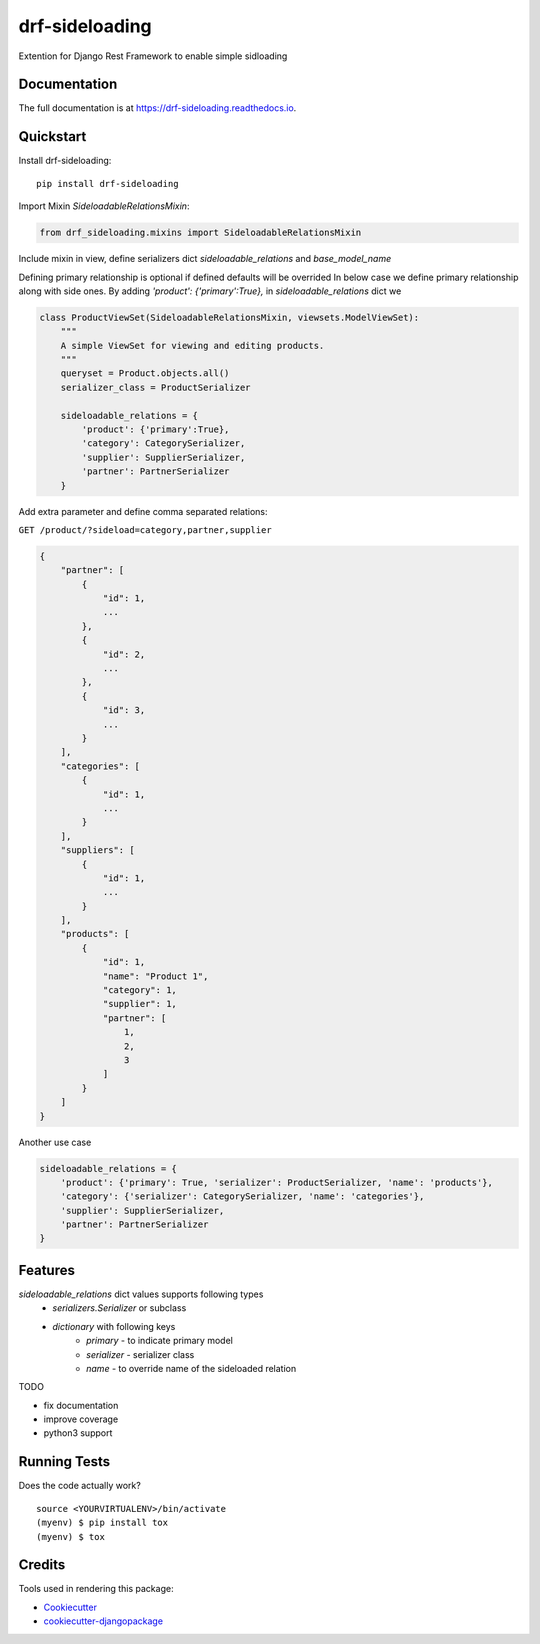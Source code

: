 =============================
drf-sideloading
=============================

.. image:: https://badge.fury.io/py/drf-sideloading.svg
    :target: https://badge.fury.io/py/drf-sideloading
    :alt: Package Index

.. image:: https://travis-ci.org/namespace-ee/drf-sideloading.svg?branch=master
    :target: https://travis-ci.org/namespace-ee/drf-sideloading
    :alt: Build Status

.. image:: https://codecov.io/gh/namespace-ee/drf-sideloading/branch/master/graph/badge.svg
    :target: https://codecov.io/gh/namespace-ee/drf-sideloading
    :alt: Code Coverage

.. image:: https://readthedocs.org/projects/drf-sideloading/badge/?version=latest
    :target: http://drf-sideloading.readthedocs.io/en/latest/?badge=latest
    :alt: Documentation Status

.. image:: https://img.shields.io/pypi/dm/drf-sideloading.svg?maxAge=3600
    :alt: PyPI Downloads
    :target: https://pypi.python.org/pypi/drf-sideloading

.. image:: https://img.shields.io/github/license/mashape/apistatus.svg?maxAge=2592000
    :alt: License is MIT
    :target: https://github.com/namespace-ee/drf-sideloading/blob/master/LICENSE

Extention for Django Rest Framework to enable simple sidloading

Documentation
-------------

The full documentation is at https://drf-sideloading.readthedocs.io.

Quickstart
----------

Install drf-sideloading::

    pip install drf-sideloading

Import Mixin `SideloadableRelationsMixin`:

.. code-block:: python

    from drf_sideloading.mixins import SideloadableRelationsMixin


Include mixin in view, define serializers dict `sideloadable_relations` and `base_model_name`

Defining primary relationship is optional if defined defaults will be overrided
In below case we define primary relationship along with side ones.
By adding `'product': {'primary':True},` in `sideloadable_relations` dict we

.. code-block:: python

    class ProductViewSet(SideloadableRelationsMixin, viewsets.ModelViewSet):
        """
        A simple ViewSet for viewing and editing products.
        """
        queryset = Product.objects.all()
        serializer_class = ProductSerializer

        sideloadable_relations = {
            'product': {'primary':True},
            'category': CategorySerializer,
            'supplier': SupplierSerializer,
            'partner': PartnerSerializer
        }



Add extra parameter and define comma separated relations:

``GET /product/?sideload=category,partner,supplier``


.. sourcecode:: json

    {
        "partner": [
            {
                "id": 1,
                ...
            },
            {
                "id": 2,
                ...
            },
            {
                "id": 3,
                ...
            }
        ],
        "categories": [
            {
                "id": 1,
                ...
            }
        ],
        "suppliers": [
            {
                "id": 1,
                ...
            }
        ],
        "products": [
            {
                "id": 1,
                "name": "Product 1",
                "category": 1,
                "supplier": 1,
                "partner": [
                    1,
                    2,
                    3
                ]
            }
        ]
    }


Another use case

.. code-block:: python

    sideloadable_relations = {
        'product': {'primary': True, 'serializer': ProductSerializer, 'name': 'products'},
        'category': {'serializer': CategorySerializer, 'name': 'categories'},
        'supplier': SupplierSerializer,
        'partner': PartnerSerializer
    }




Features
--------

`sideloadable_relations` dict values supports following types
    *  `serializers.Serializer` or subclass
    * `dictionary` with following keys
        * `primary` - to indicate primary model
        * `serializer` - serializer class
        * `name` - to override name of the sideloaded relation


TODO

* fix documentation
* improve coverage
* python3 support


Running Tests
-------------

Does the code actually work?

::

    source <YOURVIRTUALENV>/bin/activate
    (myenv) $ pip install tox
    (myenv) $ tox

Credits
-------

Tools used in rendering this package:

*  Cookiecutter_
*  `cookiecutter-djangopackage`_

.. _Cookiecutter: https://github.com/audreyr/cookiecutter
.. _`cookiecutter-djangopackage`: https://github.com/pydanny/cookiecutter-djangopackage
